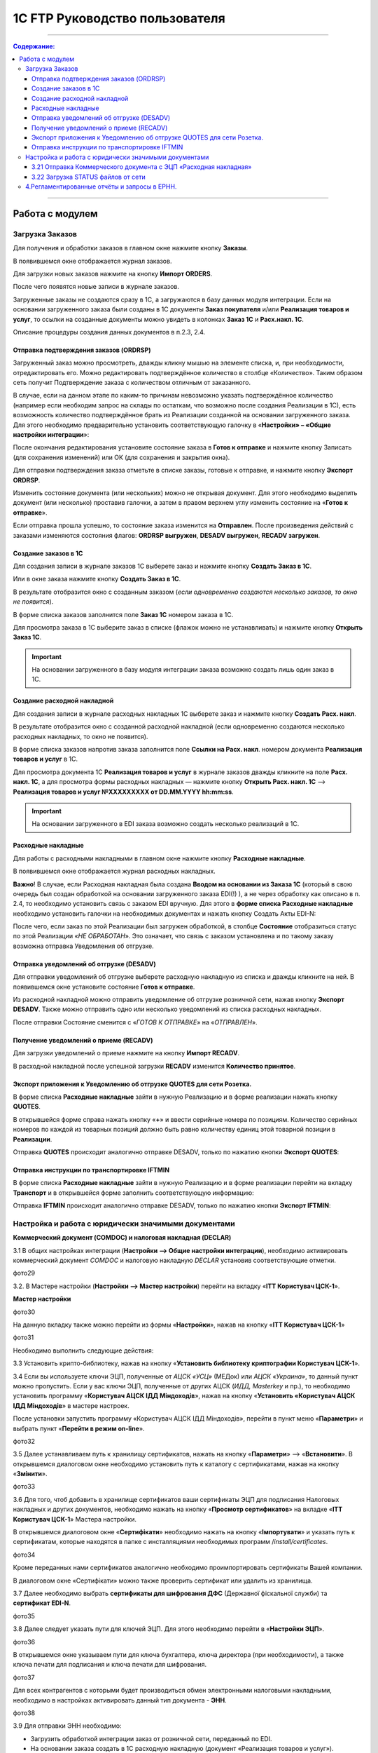 1C FTP Руководство пользователя
##################################
---------

.. contents:: Содержание:
   :depth: 6

---------

Работа с модулем
********************
Загрузка Заказов
================================================

Для получения и обработки заказов в главном окне нажмите кнопку **Заказы**.

.. image:: pics_user_1C_FTP_integration/user_1C_FTP_integration_01.png
   :align: center

В появившемся окне отображается журнал заказов.

.. image:: pics_user_1C_FTP_integration/user_1C_FTP_integration_02.png
   :align: center

Для загрузки новых заказов нажмите на кнопку **Импорт ORDERS**.

.. image:: pics_user_1C_FTP_integration/user_1C_FTP_integration_03.png
   :align: center

После чего появятся новые записи в журнале заказов.

Загруженные заказы не создаются сразу в 1С, а загружаются в базу данных модуля интеграции. Если на основании загруженного заказа были созданы в 1С документы **Заказ покупателя** и/или **Реализация товаров и услуг**, то ссылки на созданные документы можно увидеть в колонках **Заказ 1С** и **Расх.накл. 1С**.

.. image:: pics_user_1C_FTP_integration/user_1C_FTP_integration_04.png
   :align: center

Описание процедуры создания данных документов в п.2.3, 2.4.


Отправка подтверждения заказов (ORDRSP)
--------------------------------------------------

Загруженный заказ можно просмотреть, дважды кликну мышью на элементе списка, и, при необходимости, отредактировать его. Можно редактировать подтверждённое количество в столбце «Количество». Таким образом сеть получит Подтверждение заказа с количеством отличным от заказанного.

В случае, если на данном этапе по каким-то причинам невозможно указать подтверждённое количество (например если необходим запрос на склады по остаткам, что возможно после создания Реализации в 1С), есть возможность количество подтверждённое брать из Реализации созданной на основании загруженного заказа. Для этого необходимо предварительно установить соответствующую галочку в «**Настройки» – «Общие настройки интеграции**»:

.. image:: pics_user_1C_FTP_integration/user_1C_FTP_integration_05.png
   :align: center

После окончания редактирования установите состояние заказа в **Готов к отправке** и нажмите кнопку Записать (для сохранения изменений) или ОК (для сохранения и закрытия окна).

.. image:: pics_user_1C_FTP_integration/user_1C_FTP_integration_06.png
   :align: center

Для отправки подтверждения заказа отметьте в списке заказы, готовые к отправке, и нажмите кнопку **Экспорт ORDRSP**.

.. image:: pics_user_1C_FTP_integration/user_1C_FTP_integration_07.png
   :align: center

Изменить состояние документа (или нескольких) можно не открывая документ. Для этого необходимо выделить документ (или несколько) проставив галочки, а затем в правом верхнем углу изменить состояние на «**Готов к отправке**».

.. image:: pics_user_1C_FTP_integration/user_1C_FTP_integration_08.png
   :align: center

Если отправка прошла успешно, то состояние заказа изменится на **Отправлен**. После произведения действий с заказами изменяются состояния флагов: **ORDRSP выгружен**, **DESADV выгружен**, **RECADV загружен**.

.. image:: pics_user_1C_FTP_integration/user_1C_FTP_integration_09.png
   :align: center

Создание заказов в 1С
--------------------------------------------------

Для создания записи в журнале заказов 1С выберете заказ и нажмите кнопку **Создать Заказ в 1С**.

.. image:: pics_user_1C_FTP_integration/user_1C_FTP_integration_10.png
   :align: center

Или в окне заказа нажмите кнопку **Создать Заказ в 1С**.

.. image:: pics_user_1C_FTP_integration/user_1C_FTP_integration_11.png
   :align: center

В результате отобразится окно с созданным заказом (*если одновременно создаются несколько заказов, то окно не появится*).

.. image:: pics_user_1C_FTP_integration/user_1C_FTP_integration_12.png
   :align: center

В форме списка заказов заполнится поле **Заказ 1С** номером заказа в 1С.

.. image:: pics_user_1C_FTP_integration/user_1C_FTP_integration_13.png
   :align: center

Для просмотра заказа в 1С выберите заказ в списке (флажок можно не устанавливать) и нажмите кнопку **Открыть Заказ 1С**.

.. important:: На основании загруженного в базу модуля интеграции заказа возможно создать лишь один заказ в 1С.

Создание расходной накладной
--------------------------------------------------

Для создания записи в журнале расходных накладных 1С выберете заказ и нажмите кнопку **Создать Расх. накл**.

.. image:: pics_user_1C_FTP_integration/user_1C_FTP_integration_14.png
   :align: center

В результате отобразится окно с созданной расходной накладной (если одновременно создаются несколько расходных накладных, то окно не появится).

.. image:: pics_user_1C_FTP_integration/user_1C_FTP_integration_15.png
   :align: center

В форме списка заказов напротив заказа заполнится поле **Ссылки на Расх. накл**. номером документа **Реализация товаров и услуг** в 1С.

.. image:: pics_user_1C_FTP_integration/user_1C_FTP_integration_16.png
   :align: center

Для просмотра документа 1С **Реализация товаров и услуг** в журнале заказов дважды кликните на поле **Расх. накл. 1С**, а для просмотра формы расходных накладных — нажмите кнопку **Открыть Расх. накл. 1С** –> **Реализация товаров и услуг №XXXXXXXXX от DD.MM.YYYY hh:mm:ss**.

.. important:: На основании загруженного в EDI заказа возможно создать несколько реализаций в 1С.

Расходные накладные
--------------------------------------------------

Для работы с расходными накладными в главном окне нажмите кнопку **Расходные накладные**.

.. image:: pics_user_1C_FTP_integration/user_1C_FTP_integration_17.png
   :align: center

В появившемся окне отображается журнал расходных накладных.

.. image:: pics_user_1C_FTP_integration/user_1C_FTP_integration_18.png
   :align: center

**Важно**! В случае, если Расходная накладная была создана **Вводом на основании из Заказа 1С** (который в свою очередь был создан обработкой на основании загруженного заказа EDI(!) ), а не через обработку как описано в п. 2.4, то необходимо установить связь с заказом EDI вручную. Для этого в **форме списка Расходные накладные** необходимо установить галочки на необходимых документах и нажать кнопку Создать Акты EDI-N:

.. image:: pics_user_1C_FTP_integration/user_1C_FTP_integration_19.png
   :align: center

После чего, если заказ по этой Реализации был загружен обработкой, в столбце **Состояние** отобразиться статус по этой Реализации «*НЕ ОБРАБОТАН*». Это означает, что связь с заказом установлена и по такому заказу возможна отправка Уведомления об отгрузке.

Отправка уведомлений об отгрузке (DESADV)
--------------------------------------------------

Для отправки уведомлений об отгрузке выберете расходную накладную из списка и дважды кликните на ней. В появившемся окне установите состояние **Готов к отправке**.

.. image:: pics_user_1C_FTP_integration/user_1C_FTP_integration_20.png
   :align: center

Из расходной накладной можно отправить уведомление об отгрузке розничной сети, нажав кнопку **Экспорт DESADV**. Также можно отправить одно или несколько уведомлений из списка расходных накладных.

.. image:: pics_user_1C_FTP_integration/user_1C_FTP_integration_21.png
   :align: center

После отправки Состояние сменится с «*ГОТОВ К ОТПРАВКЕ*» на «*ОТПРАВЛЕН*».

Получение уведомлений о приеме (RECADV)
--------------------------------------------------

Для загрузки уведомлений о приеме нажмите на кнопку **Импорт RECADV**.

.. image:: pics_user_1C_FTP_integration/user_1C_FTP_integration_22.png
   :align: center

В расходной накладной после успешной загрузки **RECADV** изменится **Количество принятое**.

.. image:: pics_user_1C_FTP_integration/user_1C_FTP_integration_23.png
   :align: center

Экспорт приложения к Уведомлению об отгрузке QUOTES для сети Розетка.
-----------------------------------------------------------------------------------------------

В форме списка **Расходные накладные** зайти в нужную Реализацию и в форме реализации нажать кнопку **QUOTES**.

.. image:: pics_user_1C_FTP_integration/user_1C_FTP_integration_24.png
   :align: center

В открывшейся форме справа нажать кнопку «**+**» и ввести серийные номера по позициям. Количество серийных номеров по каждой из товарных позиций должно быть равно количеству единиц этой товарной позиции в **Реализации**.

.. image:: pics_user_1C_FTP_integration/user_1C_FTP_integration_25.png
   :align: center

Отправка **QUOTES** происходит аналогично отправке DESADV, только по нажатию кнопки **Экспорт QUOTES**:

.. image:: pics_user_1C_FTP_integration/user_1C_FTP_integration_26.png
   :align: center

Отправка инструкции по транспортировке IFTMIN
--------------------------------------------------

В форме списка **Расходные накладные** зайти в нужную Реализацию и в форме реализации перейти на вкладку **Транспорт** и в открывшейся форме заполнить соответствующую информацию:

.. image:: pics_user_1C_FTP_integration/user_1C_FTP_integration_27.png
   :align: center

Отправка **IFTMIN** происходит аналогично отправке DESADV, только по нажатию кнопки **Экспорт IFTMIN**:

.. image:: pics_user_1C_FTP_integration/user_1C_FTP_integration_28.png
   :align: center
  
Настройка и работа с юридически значимыми документами
================================================================

**Коммерческий документ (COMDOC) и налоговая накладная (DECLAR)**

3.1 В общих настройках интеграции (**Настройки –> Общие настройки интеграции**), необходимо активировать коммерческий документ *COMDOC* и налоговую накладную *DECLAR* установив соответствующие отметки.

фото29

3.2. В Мастере настройки (**Настройки –> Мастер настройки**) перейти на вкладку «**ITT Користувач ЦСК-1**».

**Мастер настройки**

фото30

На данную вкладку также можно перейти из формы «**Настройки**», нажав на кнопку «**ITT Користувач ЦСК-1**» 

фото31

Необходимо выполнить следующие действия:

3.3 Установить крипто-библиотеку, нажав на кнопку «**Установить библиотеку криптографии Користувач ЦСК-1**».

3.4 Если вы используете ключи ЭЦП, полученные от *АЦСК «УСЦ»* (МЕДок) или *АЦСК «Украина»*, то данный пункт можно пропустить. Если у вас ключи ЭЦП, полученные от других АЦСК (*ИДД, Masterkey* и пр.), то необходимо установить программу «**Користувач АЦСК ІДД Міндоходів**», нажав на кнопку «**Установить «Користувач АЦСК ІДД Міндоходів**» в мастере настроек.

После установки запустить программу «Користувач АЦСК ІДД Міндоходів», перейти в пункт меню «**Параметри**» и выбрать пункт «**Перейти в режим on-line**».

фото32

3.5 Далее устанавливаем путь к хранилищу сертификатов, нажать на кнопку «**Параметри**» –> «**Встановити**». В открывшемся диалоговом окне необходимо установить путь к каталогу с сертификатами, нажав на кнопку «**Змінити**».

фото33

3.6 Для того, чтоб добавить в хранилище сертификатов ваши сертификаты ЭЦП для подписания Налоговых накладных и других документов, необходимо нажать на кнопку «**Просмотр сертификатов**» на вкладке «**ITT Користувач ЦСК-1**» Мастера настройки.

В открывшемся диалоговом окне «**Сертифікати**» необходимо нажать на кнопку «**Імпортувати**» и указать путь к сертификатам, которые находятся в папке с инсталляциями необходимых программ /*install/certificates*.

фото34

Кроме переданных нами сертификатов аналогично необходимо проимпортировать сертификаты Вашей компании.

В диалоговом окне «Сертифікати» можно также проверить сертификат или удалить из хранилища.

3.7 Далее необходимо выбрать **сертификаты для шифрования ДФС** (Державної фіскальної служби) та **сертификат EDI-N**.

фото35

3.8 Далее следует указать пути для ключей ЭЦП. Для этого необходимо перейти в «**Настройки ЭЦП**».

фото36

В открывшемся окне указываем пути для ключа бухгалтера, ключа директора (при необходимости), а также ключа печати для подписания и ключа печати для шифрования.

фото37

Для всех контрагентов с которыми будет производиться обмен электронными налоговыми накладными, необходимо в настройках активировать данный тип документа - **ЭНН**.

фото38

3.9 Для отправки ЭНН необходимо:

- Загрузить обработкой интеграции заказ от розничной сети, переданный по EDI.
- На основании заказа создать в 1С расходную накладную (документ «Реализация товаров и услуг»).
- На основании Расходной накладной (документ «Реализация товаров и услуг») отправить розничной сети уведомление об отгрузке (DESADV).
- Загрузить от розничной сети документ COMDOC, отправленный в ответ на DESADV.

Для этого необходимо в обработке интеграции перейти в форму «**Коммерческий документ**».

фото39

В появившемся окне «**Коммерческие документы COMDOC**» установить период, за который необходимо загрузить документы «*COMDOC*», выбрать организацию в поле «**Организация**» и нажать на кнопку «**Загрузить COMDOC**»

фото40

3.14.На основании загруженного документа «*COMDOC*» подкорректировать (при необходимости) расходную накладную.

Если на загруженном документе COMDOC были подписи розничной сети, то в колонке «Подписан» для данного документа будет установлена соответствующая отметка.

Такой документ необходимо подтвердить, нажав на кнопку «**Подтвердить COMDOC**».

фото41

При подтверждении документа COMDOC обработка предложит выбрать ключ ЭЦП подписанта и ввести пароль подписи, а также выбрать ключ ЭЦП печати и ввести пароль подписи.

фото42

Также реализована возможность отправить отказ от подписания COMDOC.

В этом случае, в ранее загруженном Коммерческом документе необходимо заполнить поле комментарий, мотивирующий отказ от подписания.

фото43

Необходимо записать изменения и в форме списка Коммерческие документы нажать «**Экспорт отказов от подписания**», предварительно выделив необходимый документ отметкой.

3.15. Для отправки налоговой накладной основании расходной накладной в 1С необходимо создать документ «**Налоговая накладная**».

3.16. В обработке интеграции перейти на форму «**Налоговые накладные**», нажав на кнопку «**ЭНН/РКНН**».

фото44

3.15 На вкладке «**Новые**» установить галочки напротив документов, на основании которых необходимо отправить ЭНН, и нажать «**Подписать и отправить ЭНН**».

фото45

3.17. При отправке электронной налоговой накладной (ЭНН) обработка предложит выбрать ключ ЭЦП подписанта и ввести пароль выбранной подписи, а также выбрать ключ ЭЦП печати и ввести пароль выбранной подписи.

После этого подписанные и зашифрованные документы **DECLAR (ЭНН)** будут отправлены на FTP, откуда будут автоматически отправлены в Единый реестр налоговых накладных (ЕРНН) для регистрации.

Ссылки на отправленные налоговые накладные перейдут на вкладку «**В обработке**».

3.18. Для получения квитанции от **ЕРНН** о результате регистрации ЭНН, на вкладке «**В обработке**» нужно нажать на кнопку «**Получить квитанции**»

фото46

На вкладках «**В обработке**» и «**Завершённые**» отображаются события по выделенному документу «**Налоговая накладная**», а также отображается информация по нанесенным на документ подписям.

фото47

После успешной загрузки квитанций от ЕРНН, ссылки на соответствующие налоговые накладные перейдут во вкладку «**Завершённые**».

Во вкладке Завершённые, для просмотра квитанций по принятым налоговым накладным необходимо нажать «**Посмотреть квитанцию**», предварительно выбрав интересующий документ.

3.19 В случае необходимости отправки расчёта корректировки налоговой накладной необходимо создать такую корректировку в 1С.

Перейти во вкладку «**РКНН (Приложение2)**» в форме списка Налоговые накладные.

фото48

Далее действовать аналогично отправке как при отправке электронной налоговой накладной.

3.20. Также реализована возможность выгрузки **РКНН** в файл формата **XML**. Для этого в списке документов выделите необходимый и нажмите «**Выгрузить в XML**».

Вышеописанная процедура отправки НН реализована таким образом, что после подписания и отправки Вами НН она сначала передаётся контрагенту для подтверждения, а далее в ЕРНН для регистрации. В этом случае в НН передаются все необходимые реквизиты EDI.

В случае необходимости подписания и отправки НН непосредственно в ЕРНН, например по клиентам, которые не работают по EDI, необходимо воспользоваться формой отправки «**Отчётность НН**»

фото49

Если данная кнопка не активна, её необходимо активировать. Для этого перейдите в меню Настроек модуля интеграции и выберете раздел «**Общие настройки интеграции**».

фото50

В общих настройках интеграции установите соответствующую отметку напротив «**Используем отчётность НН**».

фото51

Порядок работы с формой «**Отчётность НН**» аналогичен работе в форме «**ЭНН/РКНН**».


3.21 Отправка Коммерческого документа с ЭЦП «Расходная накладная»
----------------------------------------------------------------------

Выполнить пункты 3.2 – 3.8 по настройке подписания документов с ЭЦП, если ранее они не выполнялись.

В форме списка **Коммерческие документы «COMDOC»** перейти на вкладку «**Исходящие**», из отобразившегося за вышеуказанный период списка Расходных накладных выделить галочками необходимые и нажать «**Отправить Расходную накладную**». Обработка предложит выбрать ключ ЭЦП подписанта и ввести пароль подписи, а также выбрать ключ ЭЦП печати и ввести пароль подписи после чего Коммерческий документ «**Расходная накладная**» будет отправлен для его подтверждения сетью:

фото52

После получения Коммерческого документа «**Расходная накладная**» сеть в случае отсутствия замечаний накладывает на него свою электронную подпись и печать и отправляет данный документ уже с четырьмя подписями (две подписи покупателя и две поставщика) обратно Вам после чего Вы можете его загрузить нажав на кнопку **Загрузить COMDOC** предварительно выбрав период загрузки. Если по какому-то из отправленных Вами документов на сервере уже есть подтверждённые со стороны покупателя, то они будут загружены и соответствующий статус «**Принят**» будет установлен в списке Расходных накладных:

фото53

3.22 Загрузка STATUS файлов от сети
----------------------------------------

В случае, если сеть поддерживает отправку статусов по отправленным поставщиком документам, эти статус файлы можно загрузить.

Предварительно в «**Настройки» – «Общие настройки интеграции**» необходимо установить соответствующую галочку для активации возможности загрузки таких статус файлов:

фото54

Для загрузки статус файлов необходимо выбрать **период загрузки** и нажать кнопку **Импорт STATUS**.

фото55

Загруженный статус можно просмотреть путём выбора необходимого документа и нажатия на кнопку **STATUS файлы**:

фото56

Статус файлы можно также загружать и по отправленным Коммерческим документам на соответствующей форме:

фото57

4.Регламентированные отчёты и запросы в ЕРНН.
================================================

